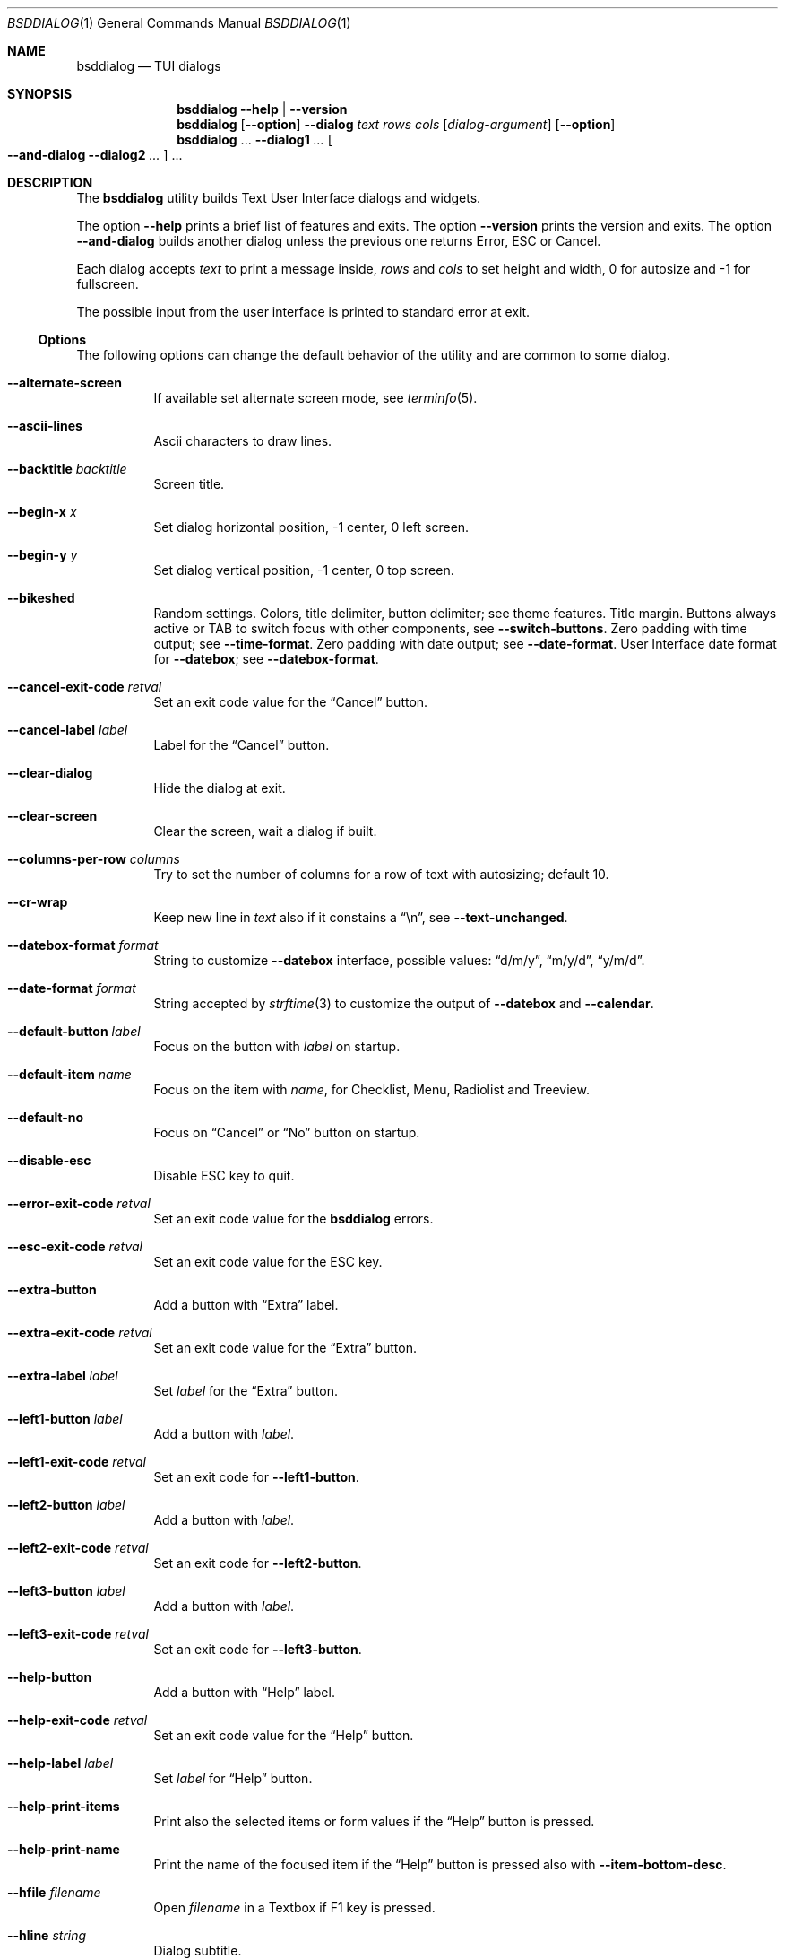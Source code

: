 .\"
.\" Copyright (c) 2021-2024 Alfonso Sabato Siciliano
.\"
.\" Redistribution and use in source and binary forms, with or without
.\" modification, are permitted provided that the following conditions
.\" are met:
.\" 1. Redistributions of source code must retain the above copyright
.\"    notice, this list of conditions and the following disclaimer.
.\" 2. Redistributions in binary form must reproduce the above copyright
.\"    notice, this list of conditions and the following disclaimer in the
.\"    documentation and/or other materials provided with the distribution.
.\"
.\" THIS SOFTWARE IS PROVIDED BY THE AUTHOR AND CONTRIBUTORS ``AS IS'' AND
.\" ANY EXPRESS OR IMPLIED WARRANTIES, INCLUDING, BUT NOT LIMITED TO, THE
.\" IMPLIED WARRANTIES OF MERCHANTABILITY AND FITNESS FOR A PARTICULAR PURPOSE
.\" ARE DISCLAIMED.  IN NO EVENT SHALL THE AUTHOR OR CONTRIBUTORS BE LIABLE
.\" FOR ANY DIRECT, INDIRECT, INCIDENTAL, SPECIAL, EXEMPLARY, OR CONSEQUENTIAL
.\" DAMAGES (INCLUDING, BUT NOT LIMITED TO, PROCUREMENT OF SUBSTITUTE GOODS
.\" OR SERVICES; LOSS OF USE, DATA, OR PROFITS; OR BUSINESS INTERRUPTION)
.\" HOWEVER CAUSED AND ON ANY THEORY OF LIABILITY, WHETHER IN CONTRACT, STRICT
.\" LIABILITY, OR TORT (INCLUDING NEGLIGENCE OR OTHERWISE) ARISING IN ANY WAY
.\" OUT OF THE USE OF THIS SOFTWARE, EVEN IF ADVISED OF THE POSSIBILITY OF
.\" SUCH DAMAGE.
.\"
.Dd March 16, 2024
.Dt BSDDIALOG 1
.Os
.Sh NAME
.Nm bsddialog
.Nd TUI dialogs
.Sh SYNOPSIS
.Nm
.Fl Fl help | Fl Fl version
.Nm
.Op Fl Fl option
.Fl Fl dialog
.Ar text
.Ar rows
.Ar cols
.Op Ar dialog-argument
.Op Fl Fl option
.Nm
\&...
.Fl Fl dialog1
.Ar ...
.Oo Fl Fl and-dialog
.Fl Fl dialog2
.Ar ...
.Oc ...
.Sh DESCRIPTION
The
.Nm bsddialog
utility builds Text User Interface dialogs and widgets.
.Pp
The option
.Fl Fl help
prints a brief list of features and exits.
The option
.Fl Fl version
prints the version and exits.
The option
.Fl Fl and-dialog
builds another dialog unless the previous one returns Error, ESC or Cancel.
.Pp
Each dialog accepts
.Ar text
to print a message inside,
.Ar rows
and
.Ar cols
to set height and width,
.Dv 0
for autosize and
.Dv -1
for fullscreen.
.Pp
The possible input from the user interface is printed to standard error at exit.
.Ss Options
The following options can change the default behavior of the utility and are
common to some dialog.
.Bl -tag -width Ds
.It Fl Fl alternate-screen
If available set alternate screen mode, see
.Xr terminfo 5 .
.It Fl Fl ascii-lines
Ascii characters to draw lines.
.It Fl Fl backtitle Ar backtitle
Screen title.
.It Fl Fl begin-x Ar x
Set dialog horizontal position,
.Dv -1
center,
.Dv 0
left screen.
.It Fl Fl begin-y Ar y
Set dialog vertical position,
.Dv -1
center,
.Dv 0
top screen.
.It Fl Fl bikeshed
Random settings.
Colors, title delimiter, button delimiter; see theme features.
Title margin.
Buttons always active or TAB to switch focus with other components, see
.Fl Fl switch-buttons .
Zero padding with time output; see
.Fl Fl time-format .
Zero padding with date output; see
.Fl Fl date-format .
User Interface date format for
.Fl Fl datebox ;
see
.Fl Fl datebox-format .
.It Fl Fl cancel-exit-code Ar retval
Set an exit code value for the
.Dq Cancel
button.
.It Fl Fl cancel-label Ar label
Label for the
.Dq Cancel
button.
.It Fl Fl clear-dialog
Hide the dialog at exit.
.It Fl Fl clear-screen
Clear the screen, wait a dialog if built.
.It Fl Fl columns-per-row Ar columns
Try to set the number of columns for a row of text with autosizing; default
.Dv 10 .
.It Fl Fl cr-wrap
Keep new line in
.Ar text
also if it constains a
.Dq \en ,
see
.Fl Fl text-unchanged .
.It Fl Fl datebox-format Ar format
String to customize
.Fl Fl datebox
interface, possible values:
.Dq d/m/y ,
.Dq m/y/d ,
.Dq y/m/d .
.It Fl Fl date-format Ar format
String accepted by
.Xr strftime 3
to customize the output of
.Fl Fl datebox
and
.Fl Fl calendar .
.It Fl Fl default-button Ar label
Focus on the button with
.Ar label
on startup.
.It Fl Fl default-item Ar name
Focus on the item with
.Ar name ,
for Checklist, Menu, Radiolist and Treeview.
.It Fl Fl default-no
Focus on
.Dq Cancel
or
.Dq \&No
button on startup.
.It Fl Fl disable-esc
Disable ESC key to quit.
.It Fl Fl error-exit-code Ar retval
Set an exit code value for the
.Nm
errors.
.It Fl Fl esc-exit-code Ar retval
Set an exit code value for the
.Dv ESC
key.
.It Fl Fl extra-button
Add a button with
.Dq Extra
label.
.It Fl Fl extra-exit-code Ar retval
Set an exit code value for the
.Dq Extra
button.
.It Fl Fl extra-label Ar label
Set
.Ar label
for the
.Dq Extra
button.
.It Fl Fl left1-button Ar label
Add a button with
.Ar label .
.It Fl Fl left1-exit-code Ar retval
Set an exit code for
.Fl Fl left1-button .
.It Fl Fl left2-button Ar label
Add a button with
.Ar label .
.It Fl Fl left2-exit-code Ar retval
Set an exit code for
.Fl Fl left2-button .
.It Fl Fl left3-button Ar label
Add a button with
.Ar label .
.It Fl Fl left3-exit-code Ar retval
Set an exit code for
.Fl Fl left3-button .
.It Fl Fl help-button
Add a button with
.Dq Help
label.
.It Fl Fl help-exit-code Ar retval
Set an exit code value for the
.Dq Help
button.
.It Fl Fl help-label Ar label
Set
.Ar label
for
.Dq Help
button.
.It Fl Fl help-print-items
Print also the selected items or form values if the
.Dq Help
button is pressed.
.It Fl Fl help-print-name
Print the name of the focused item if the
.Dq Help
button is pressed also
with
.Fl Fl item-bottom-desc .
.It Fl Fl hfile Ar filename
Open
.Ar filename
in a Textbox if F1 key is pressed.
.It Fl Fl hline Ar string
Dialog subtitle.
.It Fl Fl hmsg Ar string
Open a Msgbox with
.Ar string
if the F1 key is pressed.
.It Fl Fl ignore
Do not exit with unknown options.
.It Fl Fl insecure
Print
.Sq *
to hide passwords while typing, white space otherwise.
.It Fl Fl item-bottom-desc
Set a help string for each item of a Checklist, Form, Menu, Mixedform,
Passwordform, Radiolist and Treeview to display at the bottom screen side.
.It Fl Fl item-depth
Specify a margin for items, available for Checklist, Menu and Radiolist.
.It Fl Fl item-prefix
Set a string to prefix each item of a Checklist, Menu, Radiolist or Treeview.
.It Fl Fl load-theme Ar file
Load theme from
.Ar file .
.It Fl Fl max-input Ar size
Maximum length of the input for
.Fl Fl inputbox
and
.Fl Fl passwordbox ,
default 2048.
.It Fl Fl no-cancel
Do not show
.Dq Cancel
button.
.It Fl Fl no-descriptions
Do not display items desciption, for Checklist, Menu, Radiolist or Treeview;
mutually exclusive with
.Fl Fl no-names .
.It Fl Fl no-lines
Do not draw borders and lines.
.It Fl Fl no-names
Do not display items name, for Checklist, Menu and Radiolist; mutually exclusive
with
.Fl Fl no-descriptions .
.It Fl Fl no-ok
Do not draw
.Dq OK
button.
.It Fl Fl no-shadow
No not draw the shadow of the dialog.
.It Fl Fl ok-label Ar label
Set
.Ar label
for
.Dq OK
button.
.It Fl Fl ok-exit-code Ar retval
Set an exit code value for the
.Dq Ok
button.
.It Fl Fl normal-screen
If available set normal screen mode, see
.Xr terminfo 5 .
.It Fl Fl output-fd Ar fd
Print input from user interface to the specified file descriptor.
.It Fl Fl output-separator Ar sep
Set a sepator for the items in output, default white space.
.It Fl Fl print-maxsize
Screen size.
This option can be used without a dialog.
.It Fl Fl print-size
Print dialog height and width at exit.
.It Fl Fl print-version
Print version.
This option can be used without a dialog.
.It Fl Fl quoted
Quote items in output, default only when necessary.
.It Fl Fl right1-button Ar label
Add a button with
.Ar label .
.It Fl Fl right1-exit-code Ar retval
Set an exit code for
.Fl Fl right1-button .
.It Fl Fl right2-button Ar label
Add a button with
.Ar label .
.It Fl Fl right2-exit-code Ar retval
Set an exit code for
.Fl Fl right2-button .
.It Fl Fl right3-button Ar label
Add a button with
.Ar label .
.It Fl Fl right3-exit-code Ar retval
Set an exit code for
.Fl Fl right3-button .
.It Fl Fl save-theme Ar file
Save the current theme.
This option can be used without a dialog.
.It Fl Fl separate-output
Print selected items separated by a new line and avoid to quote.
.It Fl Fl shadow
Show a shadow for the dialog, enabled by default.
.It Fl Fl single-quoted
Use single quote for items in output.
.It Fl Fl sleep Ar secs
Wait
.Ar secs
seconds to close the dialog.
.It Fl Fl stderr
Print input from user interface to standand error, default.
.It Fl Fl stdout
Print input from user interface to standard output.
.It Fl Fl switch-buttons
Enable focus switching between buttons and input components pressing TAB,
otherwise buttons are always active and ENTER key closes the dialog.
Suitable for:
.Fl Fl form ,
.Fl Fl inputbox ,
.Fl Fl mixedform ,
.Fl Fl passwordbox ,
.Fl Fl passwordform ,
.Fl Fl timebox ,
.Fl Fl calendar
and
.Fl Fl datebox .
.It Fl Fl tab-escape
Replace
.Dq \et
with a tab in
.Ar text .
.It Fl Fl tab-len Ar spaces
Number of spaces to print a TAB in
.Ar text .
.It Fl Fl text-escape
Enable escapes in
.Ar text :
.Bl -column -compact
.It Dq \eZ0
black.
.It Dq \eZ1
red.
.It Dq \eZ2
green.
.It Dq \eZ3
yellow.
.It Dq \eZ4
blue.
.It Dq \eZ5
magenta.
.It Dq \eZ6
cyan.
.It Dq \eZ7
white.
.It Dq \eZb
bold.
.It Dq \eZB
disable bold.
.It Dq \eZd
Half bright.
.It Dq \eZD
disable half bright.
.It Dq \eZk
Blink.
.It Dq \eZK
disable blinking.
.It Dq \eZr
reverse foreground and background.
.It Dq \eZR
disable reverse.
.It Dq \eZs
Highlight.
.It Dq \eZS
disable highlighting.
.It Dq \eZu
underline.
.It Dq \eZU
disable underline.
.It Dq \eZn
disable each customization.
.El
.It Fl Fl text-unchanged
Disable
.Ar text
modification.
By default
.Ar text
is changed before to be printed in the dialog.
If it contains at least a
.Dq \en
each new line and TAB is converted to a space, subsequent spaces are merged.
Otherwise new line characters are preserved and a TAB becomes a space.
.It Fl Fl theme Ar theme
Set theme, possible values:
.Dq 3d ,
.Dq blackwhite ,
.Dq flat .
.It Fl Fl time-format Ar format
String accepted by
.Xr strftime 3
to customize the output of
.Fl Fl timebox .
.It Fl Fl timeout-exit-code Ar retval
Set an exit code value for the
.Fl Fl pause
timeout.
.It Fl Fl title Ar title
Dialog title.
.El
.Ss Keys
The following keys are available at runtime:
.Bl -tag -width Ds
.It Ctrl-l
Redraw the dialog.
.It F1
See
.Fl Fl hfile
and
.Fl Fl hmsg .
.It SPACE
Select menu item.
.It UP DOWN LEFT RIGHT - + HOME END PAGEUP PAGEDOWN TAB
Navigate elements and set value, depending on the dialog.
.El
.Ss Dialogs
The following dialogs are available:
.Bl -tag -width Ds
.It Fl Fl calendar Ar text Ar rows Ar cols Op Ar day Ar month Ar year
Dialog to select a date.
.It Fl Fl checklist Ar text Ar rows Ar cols Ar menurows Oo Ar name Ar desc \
Ar status Oc ...
Checklist to select some item from a list via the SPACE key.
An item has a
.Ar name ,
.Ar desc
and a default
.Ar status
specified by
.Dq on
or
.Dq off .
The names of the selected items are printed to standard error.
.Ar menurows
is the graphical height of the list, 0 for autosize.
.It Fl Fl datebox Ar text Ar rows Ar cols Op Ar day Ar month Ar year
Dialog to select a date.
.It Fl Fl form Ar text Ar rows Ar cols Ar formrows Oo Ar label Ar ylabel \
Ar xlabel Ar init Ar yfield Ar xfield Ar fieldlen Ar maxletters Oc ...
Dialog to get a list of strings via forms.
A form has a
.Ar label
at the position
.Ar ylabel
and
.Ar xlabel ,
a field to get the input at the position
.Ar yfield
and
.Ar xfield
with graphical length
.Ar fieldlen ,
.Ar maxletters
is the maximum input length.
The field can be customized, if
.Ar fieldlen
is negative the field is read only and its absolute value is the field length.
If
.Ar maxletters
is 0 it is the absolute value of
.Ar fieldlen .
.Ar init
is a default value.
.Ar formrows
is the graphical height of the list,
.Dv 0
for autosize.
.It Fl Fl gauge Ar text Ar rows Ar cols Op Ar percentage
Dialog with a bar to shows
.Ar percentage ,
then it waits to read
.Dq XXX
from the standard input, then the first string replaces percentage and the
following strings replace
.Ar text
until the next
.Dq XXX ,
the loop ends reading
.Dq EOF .
.It Fl Fl infobox Ar text Ar rows Ar cols
Dialog without buttons to display a message and to exit immediately.
.It Fl Fl inputbox Ar text Ar rows Ar cols Op Ar init
Dialog to get a string in input,
.Ar init
is the default value.
.It Fl Fl menu Ar text Ar rows Ar cols Ar menurows Oo Ar name desc Oc ...
Builds a menu to select an item from a list, SPACE key is equivalent to ENTER.
An item has a
.Ar name
and a
.Ar desc .
The name of the selected item is printed to standard error.
.Ar menurows
is the graphical height of the list, 0 for autosize.
.It Fl Fl mixedform Ar text Ar rows Ar cols Ar formrows Oo Ar label Ar ylabel \
Ar xlabel Ar init Ar yfield Ar xfield Ar fieldlen Ar maxletters Ar flag Oc ...
Dialog to get a list of strings via forms.
A form has a
.Ar label
at the position
.Ar ylabel
and
.Ar xlabel ,
a field to get the input with graphical length
.Ar fieldlen
at the position
.Ar yfield
and
.Ar xfield ,
.Ar maxletters
is the maximum input length,
.Ar init
is a default value,
.Ar flag
can be 0 for normal field, 1 to hide the typed characters and 2 to set the
field read only.
.Ar formrows
is the graphical height of the list,
.Dv 0
for autosize.
.It Fl Fl mixedgauge Ar text Ar rows Ar cols Ar mainperc Oo Ar minilabel \
Ar miniperc Oc ...
Dialog to show a main bar to represent
.Ar mainperc
from 0 to 100.
Some mini bar with a
.Ar minilabel
string and a
.Ar miniperc
with a value from 0 and 100 or negative to print a descriptive string: -1
.Dq Succeeded ,
-2
.Dq Failed ,
-3
.Dq Passed ,
-4
.Dq Completed ,
-5
.Dq Checked ,
-6
.Dq Done ,
-7
.Dq Skipped ,
-8
.Dq \&In Progress ,
-9
to hide
.Fa miniperc ,
-10
.Dq N/A ,
-11
.Dq Pending ,
otherwise
.Dq UNKNOWN .
.It Fl Fl msgbox Ar text Ar rows Ar cols
Dialog to diplay a message without the
.Dq Cancel
button.
.It Fl Fl passwordbox Ar text Ar rows Ar cols Op Ar init
Dialog to get a password,
.Ar init
is the default value.
.It Fl Fl passwordform Ar text Ar rows Ar cols Ar formrows Oo Ar label \
Ar ylabel Ar xlabel Ar init Ar yfield Ar xfield  Ar fieldlen Ar maxletters \
Oc ...
Dialog to get a list of passwords, equivalent to
.Fl Fl form
except typed characters are hidden.
.It Fl Fl pause Ar text Ar rows Ar cols Ar seconds
Dialog runs until
.Ar seconds
timeout expires or a button is pressed.
.It Fl Fl radiolist Ar text Ar rows Ar cols Ar menurows Oo Ar name Ar desc \
Ar status Oc ...
Radiolist to select at most an item from a list via the SPACE key.
An item has a
.Ar name ,
.Ar desc
and a default
.Ar status
specified by
.Dq on
or
.Dq off .
The name of the selected item is printed to standard error.
.Ar menurows
is the graphical height of the list, 0 for autosize.
.It Fl Fl rangebox Ar text Ar rows Ar cols Ar min Ar max Op Ar init
Dialog to select a value between
.Ar min
and
.Ar max ,
.Ar init
is the default value.
.It Fl Fl textbox Ar file Ar rows Ar cols
Opens and prints
.Ar file .
TAB changes button.
Extra keys 0, h, l, k, j are available to navigate the text.
.Dq OK
button is renamed
.Dq EXIT .
.It Fl Fl timebox Ar text Ar rows Ar cols Op Ar hour Ar min Ar sec
Dialog to select a time.
.It Fl Fl treeview Ar text Ar rows Ar cols Ar menurows Oo Ar depth Ar name \
Ar desc Ar status Oc ...
Equivalent to Radiolist with
.Fl Fl  item-depth
and
.Fl Fl no-name .
.It Fl Fl yesno Ar text Ar rows Ar cols
.Dq Yes-No Question ,
.Dq OK
and
.Dq Cancel
buttons are renamed
.Dq Yes
and
.Dq \&No .
.El
.Sh ENVIRONMENT
The following environment variables take effect only on startup, other options
can override their setting.
.Bl -tag -width indent
.It Ev NO_COLOR
If present and not an empty string (regardless of its value) equivalent to
.Fl Fl theme Ar blackwhite .
.It Ev BSDDIALOG_ERROR , Ev BSDDIALOG_OK , Ev BSDDIALOG_CANCEL , \
Ev BSDDIALOG_HELP , Ev BSDDIALOG_EXTRA , Ev BSDDIALOG_TIMEOUT , \
Ev BSDDIALOG_ESC , Ev BSDDIALOG_LEFT1 , Ev BSDDIALOG_LEFT2 , \
Ev BSDDIALOG_LEFT3 , Ev BSDDIALOG_RIGHT1 , Ev BSDDIALOG_RIGHT2 , \
Ev BSDDIALOG_RIGHT3
Set exit codes.
.It Ev BSDDIALOG_THEMEFILE Ar file
Equivalent to
.Fl Fl load-theme Ar file .
.El
.Sh FILES
The theme file
.Pa $HOME/.bsddialog.conf
is read on startup if exists.
.Sh EXIT STATUS
The
.Nm
utility exits 255 on unsuccessful, otherwise depending on the button or key
pressed the following values can be returned:
.Bl -column -compact
.It 0
.Dq OK ,
.Dq Yes
or
.Dq Exit
button.
.It 1
.Dq Cancel
or
.Dq \&No
button.
.It 2
.Dq Help
button.
.It 3
.Dq Extra
button.
.It 4
Timeout.
.It 5
ESC key.
.It 6
Left1 generic button.
.It 7
Left2 generic button.
.It 8
Left3 generic button.
.It 9
Right1 generic button.
.It 10
Right2 generic button.
.It 11
Right2 generic button.
.El
.Sh EXAMPLES
Backtitle, title and message:
.Dl bsddialog --backtitle MESSAGE --title Msgbox --msgbox Message 0 0
.Pp
Yes-No Question and theme:
.Dl bsddialog --theme blackwhite --yesno Question 10 30
.Pp
Save a custom theme:
.Dl bsddialog --save-theme mytheme.txt --infobox \*qSaving theme...\*q 0 0
.Pp
Load a custom theme:
.Dl bsddialog --load-theme mytheme.txt --infobox \*qCustom theme\*q 0 0
.Pp
Checklist:
.Dl bsddialog --checklist Checklist 0 0 3 N1 \&D1 off N2 D2 on N3 D3 off
.Pp
Form:
.Dl bsddialog --form Form 0 0 0 L1: 0 0 X 0 4 20 25 L2: 1 0 Y 1 4 20 25
.Pp
Multi-dialog:
.Dl bsddialog --normal-screen --begin-y 1 --yesno Continue? 0 0  \e \
--and-dialog --begin-y 10 --infobox Yes 0 0
.Pp
Bikeshed:
.Dl bsddialog --bikeshed --inputbox Example 0 0
.Dl bsddialog --bikeshed --datebox Example 0 0
.Pp
Mixedgauge:
.Dl bsddialog --sleep 3 --mixedgauge Example 10 30 60 L1 \*q -1\*q L2 30
.Pp
Mixedgauge script:
.Bd -literal -offset indent -compact
perc=0
while [ $perc -le 100 ]
do
	bsddialog --sleep 1 --title Mixedgauge          \e
		--mixedgauge "\enExample...\en" 0 0 $perc \e
		"Hidden"   " -9"                        \e
		"Label 1"  " -4"                        \e
		"Label 2"  " -4"                        \e
		"Label 3"  $perc

	perc=`expr $perc + 20`
done
.Ed
.Pp
Gauge script:
.Bd -literal -offset indent -compact
i=1
for c in A B C D E F G H
do
	sleep 1
	echo XXX
	echo "$(expr $(expr $i "*" 100) "/" 8)"
	echo "[$i/8] Char: $c"
	echo XXX
	if [ $i -eq 8 ]
	then
		sleep 1
		echo EOF
	fi
	i=`expr $i + 1`
done | bsddialog --title Gauge --gauge "Starting..." 10 70
.Ed
.Sh COMPATIBILITY
Outdated options are retained for compatibility, properly equivalent options are
used:
.Bd -literal -offset indent -compact
Obsolete                     Equivalent
--and-widget                 --and-dialog
--calendar <text> 2 <cols>   --calendar <text> 0 <cols>
--clear                      --clear-screen
--colors                     --text-escape
--defaultno                  --default-no
--exit-label                 --ok-label
--help-status                --help-print-items
--help-tags                  --help-print-name
--item-help                  --item-bottom-desc
--keep-tite                  --alternate-screen
--no-items                   --no-descriptions
--no-label                   --cancel-label
--no-tags                    --no-names
--nocancel                   --no-cancel
--nook                       --no-ok
--separator                  --output-separator
--yes-label                  --ok-label
.Ed
.Sh SEE ALSO
.Xr bsddialog 3 ,
.Xr strftime 3 ,
.Xr terminfo 5
.Sh HISTORY
The
.Nm bsddialog
utility first appeared in
.Fx 14.0 .
.Sh AUTHORS
.Nm bsddialog
was written by
.An Alfonso Sabato Siciliano
.Aq Mt asiciliano@FreeBSD.org .
.Pp
.Nm bsddialog
provides also a subset of the functionality described in the
.Nm dialog
manual.
The following features were reimplemented:
.Pp
Options:
.Fl Fl and-widget ,
.Fl Fl ascii-lines ,
.Fl Fl backtitle ,
.Fl Fl cancel-label ,
.Fl Fl clear ,
.Fl Fl colors ,
.Fl Fl cr-wrap ,
.Fl Fl date-format ,
.Fl Fl defaultno ,
.Fl Fl default-button ,
.Fl Fl default-no ,
.Fl Fl default-item ,
.Fl Fl exit-label ,
.Fl Fl extra-button ,
.Fl Fl extra-label ,
.Fl Fl help ,
.Fl Fl help-button ,
.Fl Fl help-label ,
.Fl Fl help-status ,
.Fl Fl help-tags ,
.Fl Fl hfile ,
.Fl Fl hline ,
.Fl Fl ignore ,
.Fl Fl insecure ,
.Fl Fl item-help ,
.Fl Fl keep-tite ,
.Fl Fl max-input ,
.Fl Fl no-cancel ,
.Fl Fl nocancel ,
.Fl Fl no-items ,
.Fl Fl no-label ,
.Fl Fl no-lines ,
.Fl Fl no-ok ,
.Fl Fl nook ,
.Fl Fl no-shadow ,
.Fl Fl no-tags ,
.Fl Fl ok-label ,
.Fl Fl output-fd ,
.Fl Fl output-separator ,
.Fl Fl print-maxsize ,
.Fl Fl print-size ,
.Fl Fl print-version ,
.Fl Fl quoted ,
.Fl Fl separate-output ,
.Fl Fl separator ,
.Fl Fl shadow ,
.Fl Fl single-quoted ,
.Fl Fl sleep ,
.Fl Fl stderr ,
.Fl Fl stdout ,
.Fl Fl tab-len ,
.Fl Fl time-format ,
.Fl Fl title ,
.Fl Fl version ,
.Fl Fl yes-label .
.Pp
Keys: Ctrl-l, F1.
.Pp
Dialogs:
.Fl Fl calendar ,
.Fl Fl checklist ,
.Fl Fl form ,
.Fl Fl gauge ,
.Fl Fl infobox ,
.Fl Fl inputbox ,
.Fl Fl menu ,
.Fl Fl mixedform ,
.Fl Fl mixedgauge ,
.Fl Fl msgbox ,
.Fl Fl passwordbox ,
.Fl Fl passwordform ,
.Fl Fl pause ,
.Fl Fl radiolist ,
.Fl Fl rangebox ,
.Fl Fl textbox ,
.Fl Fl timebox ,
.Fl Fl treeview ,
.Fl Fl yesno .
.Pp
Some feature differs in input, output, or behavior.
Compatibility is not a priority for future development.
.Sh THANKS TO
.An Baptiste Daroussin
.Aq Mt bapt@FreeBSD.org ,
.An \&Ed Maste
.Aq Mt emaste@FreeBSD.org ,
.An Juraj Lutter
.Aq Mt otis@FreeBSD.org
and
.An Trenton Schulz
for suggestions, help, and testing.
